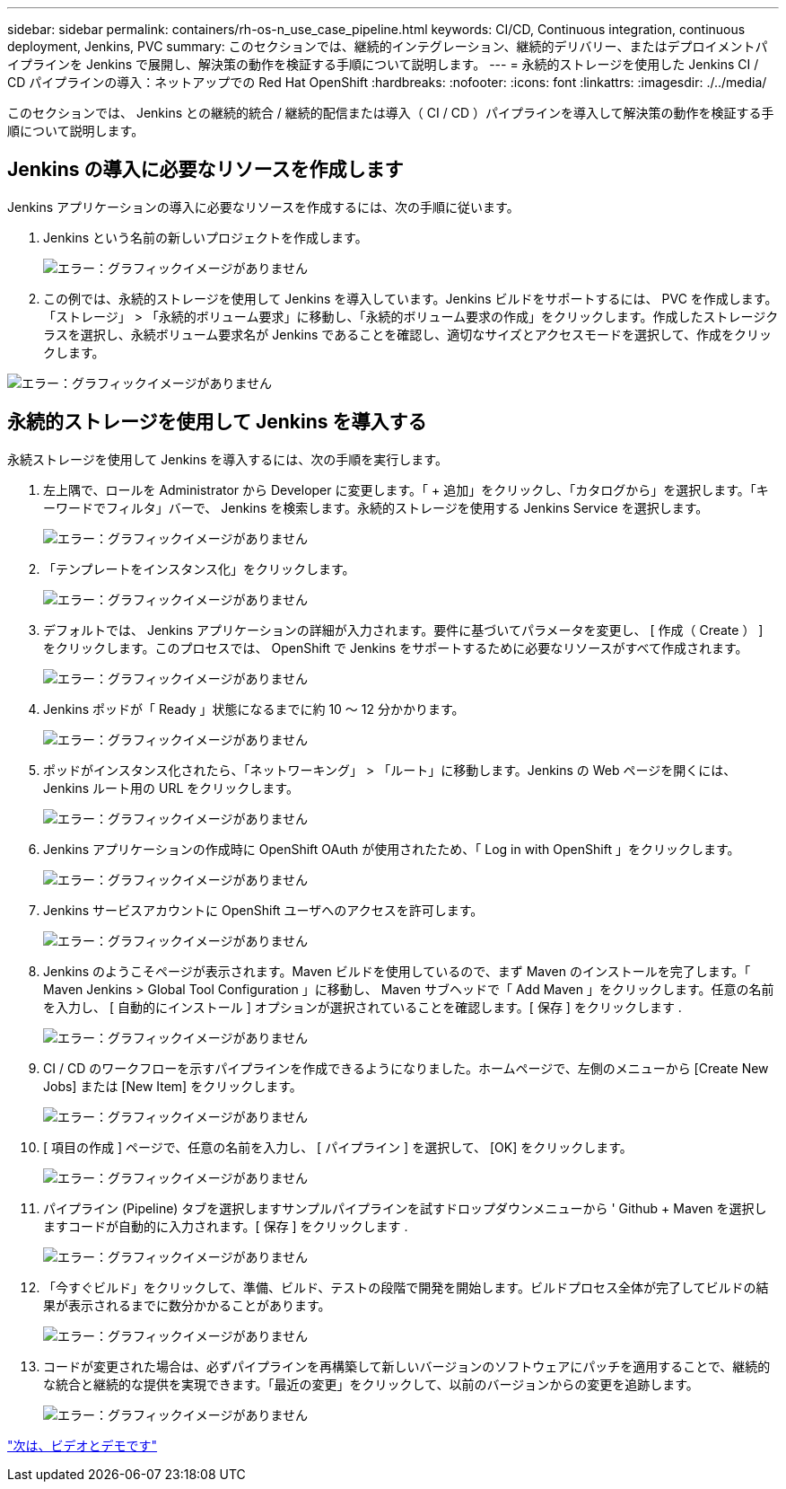 ---
sidebar: sidebar 
permalink: containers/rh-os-n_use_case_pipeline.html 
keywords: CI/CD, Continuous integration, continuous deployment, Jenkins, PVC 
summary: このセクションでは、継続的インテグレーション、継続的デリバリー、またはデプロイメントパイプラインを Jenkins で展開し、解決策の動作を検証する手順について説明します。 
---
= 永続的ストレージを使用した Jenkins CI / CD パイプラインの導入：ネットアップでの Red Hat OpenShift
:hardbreaks:
:nofooter: 
:icons: font
:linkattrs: 
:imagesdir: ./../media/


このセクションでは、 Jenkins との継続的統合 / 継続的配信または導入（ CI / CD ）パイプラインを導入して解決策の動作を検証する手順について説明します。



== Jenkins の導入に必要なリソースを作成します

Jenkins アプリケーションの導入に必要なリソースを作成するには、次の手順に従います。

. Jenkins という名前の新しいプロジェクトを作成します。
+
image:redhat_openshift_image15.jpeg["エラー：グラフィックイメージがありません"]

. この例では、永続的ストレージを使用して Jenkins を導入しています。Jenkins ビルドをサポートするには、 PVC を作成します。「ストレージ」 > 「永続的ボリューム要求」に移動し、「永続的ボリューム要求の作成」をクリックします。作成したストレージクラスを選択し、永続ボリューム要求名が Jenkins であることを確認し、適切なサイズとアクセスモードを選択して、作成をクリックします。


image:redhat_openshift_image16.png["エラー：グラフィックイメージがありません"]



== 永続的ストレージを使用して Jenkins を導入する

永続ストレージを使用して Jenkins を導入するには、次の手順を実行します。

. 左上隅で、ロールを Administrator から Developer に変更します。「 + 追加」をクリックし、「カタログから」を選択します。「キーワードでフィルタ」バーで、 Jenkins を検索します。永続的ストレージを使用する Jenkins Service を選択します。
+
image:redhat_openshift_image17.png["エラー：グラフィックイメージがありません"]

. 「テンプレートをインスタンス化」をクリックします。
+
image:redhat_openshift_image18.png["エラー：グラフィックイメージがありません"]

. デフォルトでは、 Jenkins アプリケーションの詳細が入力されます。要件に基づいてパラメータを変更し、 [ 作成（ Create ） ] をクリックします。このプロセスでは、 OpenShift で Jenkins をサポートするために必要なリソースがすべて作成されます。
+
image:redhat_openshift_image19.jpeg["エラー：グラフィックイメージがありません"]

. Jenkins ポッドが「 Ready 」状態になるまでに約 10 ～ 12 分かかります。
+
image:redhat_openshift_image20.png["エラー：グラフィックイメージがありません"]

. ポッドがインスタンス化されたら、「ネットワーキング」 > 「ルート」に移動します。Jenkins の Web ページを開くには、 Jenkins ルート用の URL をクリックします。
+
image:redhat_openshift_image21.png["エラー：グラフィックイメージがありません"]

. Jenkins アプリケーションの作成時に OpenShift OAuth が使用されたため、「 Log in with OpenShift 」をクリックします。
+
image:redhat_openshift_image22.jpeg["エラー：グラフィックイメージがありません"]

. Jenkins サービスアカウントに OpenShift ユーザへのアクセスを許可します。
+
image:redhat_openshift_image23.jpeg["エラー：グラフィックイメージがありません"]

. Jenkins のようこそページが表示されます。Maven ビルドを使用しているので、まず Maven のインストールを完了します。「 Maven Jenkins > Global Tool Configuration 」に移動し、 Maven サブヘッドで「 Add Maven 」をクリックします。任意の名前を入力し、 [ 自動的にインストール ] オプションが選択されていることを確認します。[ 保存 ] をクリックします .
+
image:redhat_openshift_image24.png["エラー：グラフィックイメージがありません"]

. CI / CD のワークフローを示すパイプラインを作成できるようになりました。ホームページで、左側のメニューから [Create New Jobs] または [New Item] をクリックします。
+
image:redhat_openshift_image25.jpeg["エラー：グラフィックイメージがありません"]

. [ 項目の作成 ] ページで、任意の名前を入力し、 [ パイプライン ] を選択して、 [OK] をクリックします。
+
image:redhat_openshift_image26.png["エラー：グラフィックイメージがありません"]

. パイプライン (Pipeline) タブを選択しますサンプルパイプラインを試すドロップダウンメニューから ' Github + Maven を選択しますコードが自動的に入力されます。[ 保存 ] をクリックします .
+
image:redhat_openshift_image27.png["エラー：グラフィックイメージがありません"]

. 「今すぐビルド」をクリックして、準備、ビルド、テストの段階で開発を開始します。ビルドプロセス全体が完了してビルドの結果が表示されるまでに数分かかることがあります。
+
image:redhat_openshift_image28.png["エラー：グラフィックイメージがありません"]

. コードが変更された場合は、必ずパイプラインを再構築して新しいバージョンのソフトウェアにパッチを適用することで、継続的な統合と継続的な提供を実現できます。「最近の変更」をクリックして、以前のバージョンからの変更を追跡します。
+
image:redhat_openshift_image29.png["エラー：グラフィックイメージがありません"]



link:rh-os-n_videos_and_demos.html["次は、ビデオとデモです"]
